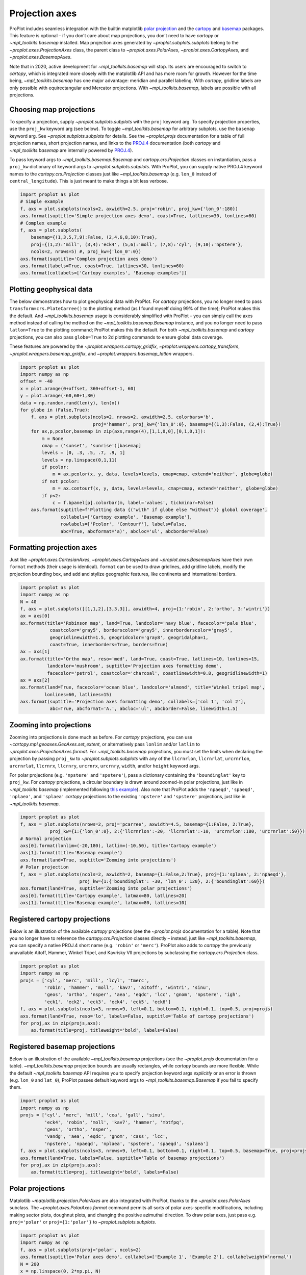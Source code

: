 Projection axes
===============

ProPlot includes seamless integration with the builtin matplotlib `polar
projection <https://matplotlib.org/3.1.0/gallery/pie_and_polar_charts/polar_demo.html>`__
and the `cartopy <https://scitools.org.uk/cartopy/docs/latest/>`__ and
`basemap <https://matplotlib.org/basemap/index.html>`__ packages. This
feature is optional – if you don’t care about map projections, you don’t
need to have `cartopy` or `~mpl_toolkits.basemap` installed. Map
projection axes generated by `~proplot.subplots.subplots` belong to
the `~proplot.axes.ProjectionAxes` class, the parent class to
`~proplot.axes.PolarAxes`, `~proplot.axes.CartopyAxes`, and
`~proplot.axes.BasemapAxes`.

Note that in 2020, active development for `~mpl_toolkits.basemap` will
stop. Its users are encouraged to switch to `cartopy`, which is
integrated more closely with the matplotlib API and has more room for
growth. However for the time being, `~mpl_toolkits.basemap` has one
major advantage: meridian and parallel labeling. With `cartopy`,
gridline labels are only possible with equirectangular and Mercator
projections. With `~mpl_toolkits.basemap`, labels are possible with
all projections.

Choosing map projections
------------------------

To specify a projection, supply `~proplot.subplots.subplots` with the
``proj`` keyword arg. To specify projection properties, use the
``proj_kw`` keyword arg (see below). To toggle `~mpl_toolkits.basemap`
for arbitrary subplots, use the ``basemap`` keyword arg. See
`~proplot.subplots.subplots` for details. See the `~proplot.projs`
documentation for a table of full projection names, short projection
names, and links to the
`PROJ.4 <https://proj4.org/operations/projections/index.html>`__
documentation (both `cartopy` and `~mpl_toolkits.basemap` are
internally powered by `PROJ.4 <https://proj4.org>`__).

To pass keyword args to `~mpl_toolkits.basemap.Basemap` and
`cartopy.crs.Projection` classes on instantiation, pass a ``proj_kw``
dictionary of keyword args to `~proplot.subplots.subplots`. With
ProPlot, you can supply native PROJ.4 keyword names to the
`cartopy.crs.Projection` classes just like `~mpl_toolkits.basemap`
(e.g. ``lon_0`` instead of ``central_longitude``). This is just meant to
make things a bit less verbose.

.. code:: ipython3

    import proplot as plot
    # Simple example
    f, axs = plot.subplots(ncols=2, axwidth=2.5, proj='robin', proj_kw={'lon_0':180})
    axs.format(suptitle='Simple projection axes demo', coast=True, latlines=30, lonlines=60)
    # Complex example
    f, axs = plot.subplots(
        basemap={(1,3,5,7,9):False, (2,4,6,8,10):True},
        proj={(1,2):'mill', (3,4):'eck4', (5,6):'moll', (7,8):'cyl', (9,10):'npstere'},
        ncols=2, nrows=5) #, proj_kw={'lon_0':0})
    axs.format(suptitle='Complex projection axes demo')
    axs.format(labels=True, coast=True, latlines=30, lonlines=60)
    axs.format(collabels=['Cartopy examples', 'Basemap examples'])





.. image:: tutorial/tutorial_57_3.svg



.. image:: tutorial/tutorial_57_4.svg


Plotting geophysical data
-------------------------

The below demonstrates how to plot geophysical data with ProPlot. For
`cartopy` projections, you no longer need to pass
``transform=crs.PlateCarree()`` to the plotting method (as I found
myself doing 99% of the time); ProPlot makes this the default. And
`~mpl_toolkits.basemap` usage is considerably simplified with ProPlot
– you can simply call the axes method instead of calling the method on
the `~mpl_toolkits.basemap.Basemap` instance, and you no longer need
to pass ``latlon=True`` to the plotting command; ProPlot makes this the
default. For both `~mpl_toolkits.basemap` and `cartopy` projections,
you can also pass ``globe=True`` to 2d plotting commands to ensure
global data coverage.

These features are powered by the `~proplot.wrappers.cartopy_gridfix`,
`~proplot.wrappers.cartopy_transform`,
`~proplot.wrappers.basemap_gridfix`, and
`~proplot.wrappers.basemap_latlon` wrappers.

.. code:: ipython3

    import proplot as plot
    import numpy as np
    offset = -40
    x = plot.arange(0+offset, 360+offset-1, 60)
    y = plot.arange(-60,60+1,30)
    data = np.random.rand(len(y), len(x))
    for globe in (False,True):
        f, axs = plot.subplots(ncols=2, nrows=2, axwidth=2.5, colorbars='b',
                               proj='hammer', proj_kw={'lon_0':0}, basemap={(1,3):False, (2,4):True})
        for ax,p,pcolor,basemap in zip(axs,range(4),[1,1,0,0],[0,1,0,1]):
            m = None
            cmap = ('sunset', 'sunrise')[basemap]
            levels = [0, .3, .5, .7, .9, 1]
            levels = np.linspace(0,1,11)
            if pcolor:
                m = ax.pcolor(x, y, data, levels=levels, cmap=cmap, extend='neither', globe=globe)
            if not pcolor:
                m = ax.contourf(x, y, data, levels=levels, cmap=cmap, extend='neither', globe=globe)
            if p<2:
                c = f.bpanel[p].colorbar(m, label='values', tickminor=False)
        axs.format(suptitle=f'Plotting data {("with" if globe else "without")} global coverage',
                   collabels=['Cartopy example', 'Basemap example'],
                   rowlabels=['Pcolor', 'Contourf'], labels=False,
                   abc=True, abcformat='a)', abcloc='ul', abcborder=False)



.. image:: tutorial/tutorial_60_0.svg



.. image:: tutorial/tutorial_60_1.svg


Formatting projection axes
--------------------------

Just like `~proplot.axes.CartesianAxes`, `~proplot.axes.CartopyAxes`
and `~proplot.axes.BasemapAxes` have their own ``format`` methods
(their usage is identical). ``format`` can be used to draw gridlines,
add gridline labels, modify the projection bounding box, and add and
stylize geographic features, like continents and international borders.

.. code:: ipython3

    import proplot as plot
    import numpy as np
    N = 40
    f, axs = plot.subplots([[1,1,2],[3,3,3]], axwidth=4, proj={1:'robin', 2:'ortho', 3:'wintri'})
    ax = axs[0]
    ax.format(title='Robinson map', land=True, landcolor='navy blue', facecolor='pale blue',
               coastcolor='gray5', borderscolor='gray5', innerborderscolor='gray5',
               geogridlinewidth=1.5, geogridcolor='gray8', geogridalpha=1, 
               coast=True, innerborders=True, borders=True)
    ax = axs[1]
    ax.format(title='Ortho map', reso='med', land=True, coast=True, latlines=10, lonlines=15,
              landcolor='mushroom', suptitle='Projection axes formatting demo',
              facecolor='petrol', coastcolor='charcoal', coastlinewidth=0.8, geogridlinewidth=1)
    ax = axs[2]
    ax.format(land=True, facecolor='ocean blue', landcolor='almond', title='Winkel tripel map',
             lonlines=60, latlines=15)
    axs.format(suptitle='Projection axes formatting demo', collabels=['col 1', 'col 2'],
               abc=True, abcformat='A.', abcloc='ul', abcborder=False, linewidth=1.5)



.. image:: tutorial/tutorial_63_0.svg


Zooming into projections
------------------------

Zooming into projections is done much as before. For `cartopy`
projections, you can use `~cartopy.mpl.geoaxes.GeoAxes.set_extent`, or
alternatively pass ``lonlim`` and/or ``latlim`` to
`~proplot.axes.ProjectionAxes.format`. For `~mpl_toolkits.basemap`
projections, you must set the limits when declaring the projection by
passing ``proj_kw`` to `~proplot.subplots.subplots` with any of the
``llcrnrlon``, ``llcrnrlat``, ``urcrnrlon``, ``urcrnrlat``, ``llcrnrx``,
``llcrnry``, ``urcrnrx``, ``urcrnry``, ``width``, and/or ``height``
keyword args.

For polar projections (e.g. ``'npstere'`` and ``'spstere'``), pass a
dictionary containing the ``'boundinglat'`` key to ``proj_kw``. For
`cartopy` projections, a circular boundary is drawn around zoomed-in
polar projections, just like in `~mpl_toolkits.basemap` (implemented
following `this
example <https://scitools.org.uk/cartopy/docs/latest/gallery/always_circular_stereo.html>`__).
Also note that ProPlot adds the ``'npaeqd'``, ``'spaeqd'``,
``'nplaea'``, and ``'splaea'`` `cartopy` projections to the existing
``'npstere'`` and ``'spstere'`` projections, just like in
`~mpl_toolkits.basemap`.

.. code:: ipython3

    import proplot as plot
    f, axs = plot.subplots(nrows=2, proj='pcarree', axwidth=4.5, basemap={1:False, 2:True},
               proj_kw={1:{'lon_0':0}, 2:{'llcrnrlon':-20, 'llcrnrlat':-10, 'urcrnrlon':180, 'urcrnrlat':50}})
    # Normal projection
    axs[0].format(lonlim=(-20,180), latlim=(-10,50), title='Cartopy example')
    axs[1].format(title='Basemap example')
    axs.format(land=True, suptitle='Zooming into projections')
    # Polar projection
    f, axs = plot.subplots(ncols=2, axwidth=2, basemap={1:False,2:True}, proj={1:'splaea', 2:'npaeqd'},
                          proj_kw={1:{'boundinglat': -30, 'lon_0': 120}, 2:{'boundinglat':60}})
    axs.format(land=True, suptitle='Zooming into polar projections')
    axs[0].format(title='Cartopy example', latmax=80, latlines=20)
    axs[1].format(title='Basemap example', latmax=80, latlines=10)



.. image:: tutorial/tutorial_66_0.svg



.. image:: tutorial/tutorial_66_1.svg


Registered cartopy projections
------------------------------

Below is an illustration of the available `cartopy` projections (see
the `~proplot.projs` documentation for a table). Note that you no
longer have to reference the `cartopy.crs.Projection` classes directly
– instead, just like `~mpl_toolkits.basemap`, you can specify a native
PROJ.4 short name (e.g. ``'robin'`` or ``'merc'``). ProPlot also adds to
`cartopy` the previously unavailable Aitoff, Hammer, Winkel Tripel,
and Kavrisky VII projections by subclassing the
`cartopy.crs.Projection` class.

.. code:: ipython3

    import proplot as plot
    import numpy as np
    projs = ['cyl', 'merc', 'mill', 'lcyl', 'tmerc',
             'robin', 'hammer', 'moll', 'kav7', 'aitoff', 'wintri', 'sinu',
             'geos', 'ortho', 'nsper', 'aea', 'eqdc', 'lcc', 'gnom', 'npstere', 'igh',
             'eck1', 'eck2', 'eck3', 'eck4', 'eck5', 'eck6']
    f, axs = plot.subplots(ncols=3, nrows=9, left=0.1, bottom=0.1, right=0.1, top=0.5, proj=projs)
    axs.format(land=True, reso='lo', labels=False, suptitle='Table of cartopy projections')
    for proj,ax in zip(projs,axs):
        ax.format(title=proj, titleweight='bold', labels=False)




.. image:: tutorial/tutorial_69_1.svg


Registered basemap projections
------------------------------

Below is an illustration of the available `~mpl_toolkits.basemap`
projections (see the `~proplot.projs` documentation for a table).
`~mpl_toolkits.basemap` projection bounds are usually rectangles,
while `cartopy` bounds are more flexible. While the default
`~mpl_toolkits.basemap` API requires you to specify projection keyword
args *explicitly* or an error is thrown (e.g. ``lon_0`` and ``lat_0``),
ProPlot passes default keyword args to `~mpl_toolkits.basemap.Basemap`
if you fail to specify them.

.. code:: ipython3

    import proplot as plot
    import numpy as np
    projs = ['cyl', 'merc', 'mill', 'cea', 'gall', 'sinu',
             'eck4', 'robin', 'moll', 'kav7', 'hammer', 'mbtfpq',
             'geos', 'ortho', 'nsper',
             'vandg', 'aea', 'eqdc', 'gnom', 'cass', 'lcc',
             'npstere', 'npaeqd', 'nplaea', 'spstere', 'spaeqd', 'splaea']
    f, axs = plot.subplots(ncols=3, nrows=9, left=0.1, bottom=0.1, right=0.1, top=0.5, basemap=True, proj=projs)
    axs.format(land=True, labels=False, suptitle='Table of basemap projections')
    for proj,ax in zip(projs,axs):
        ax.format(title=proj, titleweight='bold', labels=False)



.. image:: tutorial/tutorial_72_0.svg


Polar projections
-----------------

Matplotlib `~matplotlib.projection.PolarAxes` are also integrated with
ProPlot, thanks to the `~proplot.axes.PolarAxes` subclass. The
`~proplot.axes.PolarAxes.format` command permits all sorts of polar
axes-specific modifications, including making sector plots, doughnut
plots, and changing the positive azimuthal direction. To draw polar
axes, just pass e.g. ``proj='polar'`` or ``proj={1:'polar'}`` to
`~proplot.subplots.subplots`.

.. code:: ipython3

    import proplot as plot
    import numpy as np
    f, axs = plot.subplots(proj='polar', ncols=2)
    axs.format(suptitle='Polar axes demo', collabels=['Example 1', 'Example 2'], collabelweight='normal')
    N = 200
    x = np.linspace(0, 2*np.pi, N)
    y = 100*(np.random.rand(N,5)-0.3).cumsum(axis=0)/N
    for i in range(5):
        axs.plot(x + i*2*np.pi/5, y[:,i], cycle='contrast', zorder=0, lw=3)
    axs.format(linewidth=1, ticklabelsize=9, rlines=0.5, rlim=(0,19))
    axs[0].format(thetaformatter='pi', rlines=5, rlabelpos=180, rborder=False, gridcolor='red9', ticklabelweight='bold')
    axs[1].format(thetadir=-1, thetalines=90, thetalim=(0,270), theta0='N', r0=0, rlim=(8,22), rlines=5)



.. image:: tutorial/tutorial_75_0.svg


